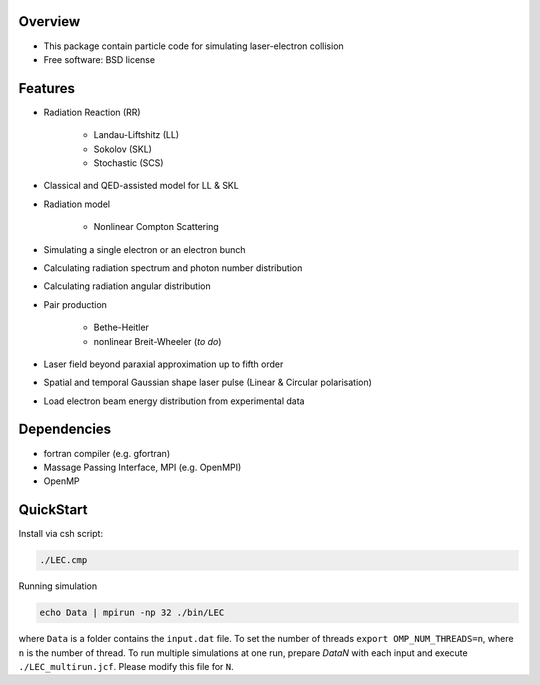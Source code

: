 
Overview
========

* This package contain particle code for simulating laser-electron collision
* Free software: BSD license

Features
========

* Radiation Reaction (RR)

   * Landau-Liftshitz (LL)
   * Sokolov (SKL)
   * Stochastic (SCS)

* Classical and QED-assisted model for LL & SKL

* Radiation model

   * Nonlinear Compton Scattering

* Simulating a single electron or an electron bunch

* Calculating radiation spectrum and photon number distribution

* Calculating radiation angular distribution

* Pair production

   * Bethe-Heitler

   * nonlinear Breit-Wheeler (*to do*)  

* Laser field beyond paraxial approximation up to fifth order

* Spatial and temporal Gaussian shape laser pulse (Linear & Circular polarisation)

* Load electron beam energy distribution from experimental data

Dependencies
============

* fortran compiler (e.g. gfortran)

* Massage Passing Interface, MPI (e.g. OpenMPI)

* OpenMP 

QuickStart
==========

Install via csh script:

.. code-block:: csh

   ./LEC.cmp


Running simulation

.. code-block:: csh

   echo Data | mpirun -np 32 ./bin/LEC


where ``Data`` is a folder contains the ``input.dat`` file. To set the number of threads ``export OMP_NUM_THREADS=n``, where ``n`` is the number of thread. To run multiple simulations at one run, prepare `DataN` with each input and execute ``./LEC_multirun.jcf``. Please modify this file for ``N``. 